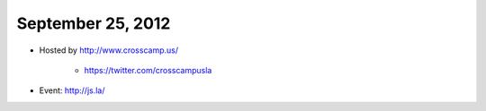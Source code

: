 ==================
September 25, 2012
==================

* Hosted by http://www.crosscamp.us/

    * https://twitter.com/crosscampusla

* Event: http://js.la/

